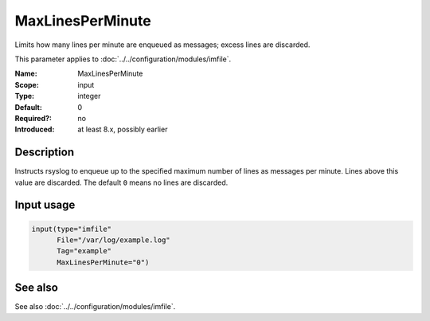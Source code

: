 .. _param-imfile-maxlinesperminute:
.. _imfile.parameter.input.maxlinesperminute:
.. _imfile.parameter.maxlinesperminute:

MaxLinesPerMinute
=================

.. index::
   single: imfile; MaxLinesPerMinute
   single: MaxLinesPerMinute

.. summary-start

Limits how many lines per minute are enqueued as messages; excess lines are discarded.

.. summary-end

This parameter applies to :doc:`../../configuration/modules/imfile`.

:Name: MaxLinesPerMinute
:Scope: input
:Type: integer
:Default: 0
:Required?: no
:Introduced: at least 8.x, possibly earlier

Description
-----------
Instructs rsyslog to enqueue up to the specified maximum number of lines as
messages per minute. Lines above this value are discarded. The default ``0``
means no lines are discarded.

Input usage
-----------
.. _param-imfile-input-maxlinesperminute:
.. _imfile.parameter.input.maxlinesperminute-usage:

.. code-block:: rsyslog

   input(type="imfile"
         File="/var/log/example.log"
         Tag="example"
         MaxLinesPerMinute="0")

See also
--------
See also :doc:`../../configuration/modules/imfile`.
